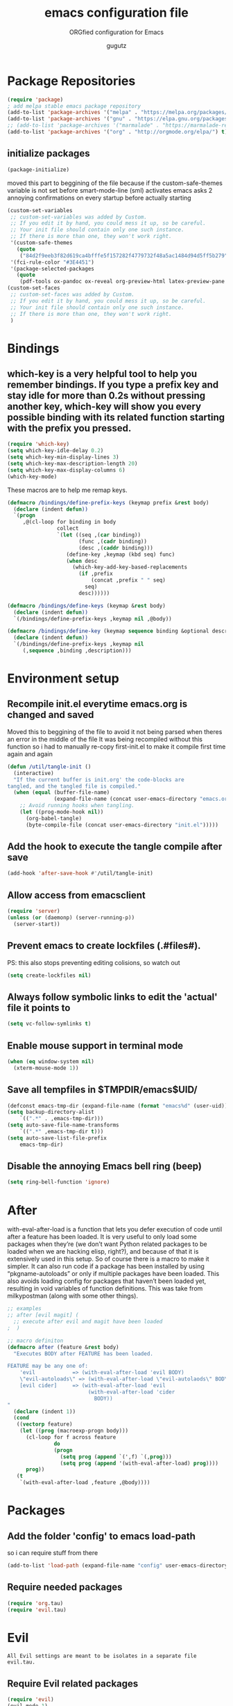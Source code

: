 # -*- mode: org -*-
# #######################################################################
#+TITLE:     emacs configuration file
#+SUBTITLE:  ORGfied configuration for Emacs
#+AUTHOR:    gugutz
# #+EMAIL:     gustavo.pb1984@aluno.ifsc.edu.br
#+DESCRIPTION: This file is compiled to init.el automatically on every save

# disable Table of Contens (Index)
#+OPTIONS: toc:0

# disable heading numbers
#+OPTIONS: num:nil

# #######################################################################

* Package Repositories

#+BEGIN_SRC emacs-lisp :tangle init.el
(require 'package)
; add melpa stable emacs package repository
(add-to-list 'package-archives '("melpa" . "https://melpa.org/packages/"))
(add-to-list 'package-archives '("gnu" . "https://elpa.gnu.org/packages/"))
;; (add-to-list 'package-archives '("marmalade" . "https://marmalade-repo.org/packages/"))
(add-to-list 'package-archives '("org" . "http://orgmode.org/elpa/") t) ; Org-mode's repository
#+END_SRC

** initialize packages
#+BEGIN_SRC emacs-lisp :tangle init.el
(package-initialize)
#+END_SRC

moved this part to beggining of the file because if the
custom-safe-themes variable is not set before smart-mode-line (sml) activates
emacs asks 2 annoying confirmations on every startup before actually starting

#+BEGIN_SRC emacs-lisp :tangle init.el
(custom-set-variables
 ;; custom-set-variables was added by Custom.
 ;; If you edit it by hand, you could mess it up, so be careful.
 ;; Your init file should contain only one such instance.
 ;; If there is more than one, they won't work right.
 '(custom-safe-themes
   (quote
    ("84d2f9eeb3f82d619ca4bfffe5f157282f4779732f48a5ac1484d94d5ff5b279" "57f95012730e3a03ebddb7f2925861ade87f53d5bbb255398357731a7b1ac0e0" "3c83b3676d796422704082049fc38b6966bcad960f896669dfc21a7a37a748fa" default)))
 '(fci-rule-color "#3E4451")
 '(package-selected-packages
   (quote
    (pdf-tools ox-pandoc ox-reveal org-preview-html latex-preview-pane smart-mode-line-powerline-theme base16-theme gruvbox-theme darktooth-theme rainbow-mode smartscan restclient editorconfig prettier-js pandoc rjsx-mode js2-refactor web-mode evil-org multiple-cursors flycheck smart-mode-line ## evil-leader evil-commentary evil-surround htmlize magit neotree evil json-mode web-serverx org))))
(custom-set-faces
 ;; custom-set-faces was added by Custom.
 ;; If you edit it by hand, you could mess it up, so be careful.
 ;; Your init file should contain only one such instance.
 ;; If there is more than one, they won't work right.
 )
#+END_SRC




* Bindings
  
** which-key is a very helpful tool to help you remember bindings. If you type a prefix key and stay idle for more than 0.2s without pressing another key, which-key will show you every possible binding with its related function starting with the prefix you pressed.

#+BEGIN_SRC emacs-lisp :tangle init.el
  (require 'which-key)
  (setq which-key-idle-delay 0.2)
  (setq which-key-min-display-lines 3)
  (setq which-key-max-description-length 20)
  (setq which-key-max-display-columns 6)
  (which-key-mode)
#+END_SRC

These macros are to help me remap keys.

#+BEGIN_SRC emacs-lisp :tangle init.el
(defmacro /bindings/define-prefix-keys (keymap prefix &rest body)
  (declare (indent defun))
  `(progn
     ,@(cl-loop for binding in body
                collect
                `(let ((seq ,(car binding))
                       (func ,(cadr binding))
                       (desc ,(caddr binding)))
                   (define-key ,keymap (kbd seq) func)
                   (when desc
                     (which-key-add-key-based-replacements
                       (if ,prefix
                           (concat ,prefix " " seq)
                         seq)
                       desc))))))

(defmacro /bindings/define-keys (keymap &rest body)
  (declare (indent defun))
  `(/bindings/define-prefix-keys ,keymap nil ,@body))

(defmacro /bindings/define-key (keymap sequence binding &optional description)
  (declare (indent defun))
  `(/bindings/define-prefix-keys ,keymap nil
     (,sequence ,binding ,description)))
#+END_SRC


* Environment setup


** Recompile init.el everytime emacs.org is changed and saved
  
   Moved this to beggining of the file to avoid it not being parsed when theres an error in the middle of the file
It was being recompiled without this function so i had to manually re-copy first-init.el to make it compile first time again and again
#+BEGIN_SRC emacs-lisp :tangle init.el
(defun /util/tangle-init ()
  (interactive)
  "If the current buffer is init.org' the code-blocks are
tangled, and the tangled file is compiled."
  (when (equal (buffer-file-name)
               (expand-file-name (concat user-emacs-directory "emacs.org")))
    ;; Avoid running hooks when tangling.
    (let ((prog-mode-hook nil))
      (org-babel-tangle)
      (byte-compile-file (concat user-emacs-directory "init.el")))))
#+END_SRC


** Add the hook to execute the tangle compile after save
    
#+BEGIN_SRC emacs-lisp :tangle init.el
  (add-hook 'after-save-hook #'/util/tangle-init)
#+END_SRC


** Allow access from emacsclient
   
#+BEGIN_SRC emacs-lisp :tangle init.el
  (require 'server)
  (unless (or (daemonp) (server-running-p))
    (server-start))
#+END_SRC


** Prevent emacs to create lockfiles (.#files#). 
   
PS: this also stops preventing editing colisions, so watch out

#+BEGIN_SRC emacs-lisp :tangle init.el
  (setq create-lockfiles nil)
#+END_SRC


** Always follow symbolic links to edit the 'actual' file it points to
   
#+BEGIN_SRC emacs-lisp :tangle init.el
  (setq vc-follow-symlinks t)
#+END_SRC


** Enable mouse support in terminal mode
   
#+BEGIN_SRC emacs-lisp :tangle init.el
(when (eq window-system nil)
  (xterm-mouse-mode 1))
#+END_SRC


** Save all tempfiles in $TMPDIR/emacs$UID/
   
#+BEGIN_SRC emacs-lisp :tangle init.el
    (defconst emacs-tmp-dir (expand-file-name (format "emacs%d" (user-uid)) temporary-file-directory))
    (setq backup-directory-alist
        `((".*" . ,emacs-tmp-dir)))
    (setq auto-save-file-name-transforms
        `((".*" ,emacs-tmp-dir t)))
    (setq auto-save-list-file-prefix
        emacs-tmp-dir)
#+END_SRC
        
      
** Disable the annoying Emacs bell ring (beep)

#+BEGIN_SRC emacs-lisp :tangle init.el
(setq ring-bell-function 'ignore)
#+END_SRC


* After

with-eval-after-load is a function that lets you defer execution of code until after a feature has been loaded. It is very useful to only load some packages when they’re (we don’t want Python related packages to be loaded when we are hacking elisp, right?), and because of that it is extensively used in this setup. So of course there is a macro to make it simpler. It can also run code if a package has been installed by using “pkgname-autoloads” or only if multiple packages have been loaded. This also avoids loading config for packages that haven’t been loaded yet, resulting in void variables of function definitions. This was take from milkypostman (along with some other things).

#+BEGIN_SRC emacs-lisp :tangle init.el
;; examples
;; after [evil magit] (
  ;; execute after evil and magit have been loaded
;  )

;; macro definiton
(defmacro after (feature &rest body)
  "Executes BODY after FEATURE has been loaded.

FEATURE may be any one of:
    'evil            => (with-eval-after-load 'evil BODY)
    \"evil-autoloads\" => (with-eval-after-load \"evil-autolaods\" BODY)
    [evil cider]     => (with-eval-after-load 'evil
                          (with-eval-after-load 'cider
                            BODY))
"
  (declare (indent 1))
  (cond
   ((vectorp feature)
    (let ((prog (macroexp-progn body)))
      (cl-loop for f across feature
               do
               (progn
                 (setq prog (append `(',f) `(,prog)))
                 (setq prog (append '(with-eval-after-load) prog))))
      prog))
   (t
    `(with-eval-after-load ,feature ,@body))))
#+END_SRC


* Packages
   
** Add the folder 'config' to emacs load-path
so i can require stuff from there

#+BEGIN_SRC emacs-lisp :tangle init.el
  (add-to-list 'load-path (expand-file-name "config" user-emacs-directory))
#+END_SRC



** Require needed packages
#+BEGIN_SRC emacs-lisp :tangle init.el
(require 'org.tau)
(require 'evil.tau)
#+END_SRC


* Evil

: All Evil settings are meant to be isolates in a separate file evil.tau.

** Require Evil related packages

#+BEGIN_SRC emacs-lisp :tangle config/evil.tau.el
  (require 'evil)
  (evil-mode 1)
#+END_SRC



** Don't wait for any other keys after escape is pressed.
#+BEGIN_SRC emacs-lisp :tangle config/evil.tau.el
; (setq evil-esc-delay 0)
#+END_SRC


** Make Evil look a bit more like (n) vim  (??)
: not sure what all these options do yet

#+BEGIN_SRC emacs-lisp :tangle config/evil.tau.el
  (setq evil-search-module 'isearch-regexp)
  (setq evil-magic 'very-magic)
  (setq evil-shift-width (symbol-value 'tab-width))
  (setq evil-regexp-search t)
  (setq evil-search-wrap t)
  ;; (setq evil-want-C-i-jump t)
  (setq evil-want-C-u-scroll t)
  (setq evil-want-fine-undo nil)
  (setq evil-want-integration nil)
  ;; (setq evil-want-abbrev-on-insert-exit nil)
  (setq evil-want-abbrev-expand-on-insert-exit nil)
  ;; move evil tag to beginning of modeline
  (setq evil-mode-line-format '(before . mode-line-front-space))
#+END_SRC




** Simulate Vim behaviour and some bindings

   
*** make esc quit or cancel everything in Emacs
#+BEGIN_SRC emacs-lisp :tangle config/evil.tau.el
  (define-key evil-normal-state-map [escape] 'keyboard-quit)
  (define-key evil-visual-state-map [escape] 'keyboard-quit)
  (define-key minibuffer-local-map [escape] 'minibuffer-keyboard-quit)
  (define-key minibuffer-local-ns-map [escape] 'minibuffer-keyboard-quit)
  (define-key minibuffer-local-completion-map [escape] 'minibuffer-keyboard-quit)
  (define-key minibuffer-local-must-match-map [escape] 'minibuffer-keyboard-quit)
  (define-key minibuffer-local-isearch-map [escape] 'minibuffer-keyboard-quit)
#+END_SRC




** Cursor is alway black because of evil.

: Here is the workaround
: (@see https://bitbucket.org/lyro/evil/issue/342/evil-default-cursor-setting-should-default)
#+BEGIN_SRC emacs-lisp :tangle config/evil.tau.el
  (setq evil-default-cursor t)
#+END_SRC



*** recover native emacs commands that are overriden by evil
: this gives priority to native emacs behaviour rathen than Vim's

#+BEGIN_SRC emacs-lisp :tangle config/evil.tau.el
  (define-key evil-normal-state-map (kbd "SPC") 'ace-jump-mode)
  (define-key evil-insert-state-map (kbd "C-e") 'move-end-of-line)
  (define-key evil-insert-state-map (kbd "C-k") 'kill-line)
  (define-key evil-normal-state-map (kbd "C-k") 'kill-line)
  (define-key evil-insert-state-map (kbd "C-w") 'kill-region)
  (define-key evil-normal-state-map (kbd "C-w") 'kill-region)
  (define-key evil-visual-state-map (kbd "C-w") 'kill-region)
  (define-key evil-visual-state-map (kbd "C-e") 'move-end-of-line)
  (define-key evil-normal-state-map (kbd "C-e") 'move-end-of-line)
  (define-key evil-normal-state-map (kbd "C-y") 'yank)
  (define-key evil-insert-state-map (kbd "C-y") 'yank)
  (define-key evil-visual-state-map (kbd "SPC") 'ace-jump-mode)
  (define-key evil-normal-state-map "\C-e" 'evil-end-of-line)
  (define-key evil-insert-state-map "\C-e" 'end-of-line)
  (define-key evil-visual-state-map "\C-e" 'evil-end-of-line)
  (define-key evil-motion-state-map "\C-e" 'evil-end-of-line)
  (define-key evil-normal-state-map "\C-f" 'evil-forward-char)
  (define-key evil-insert-state-map "\C-f" 'evil-forward-char)
  (define-key evil-insert-state-map "\C-f" 'evil-forward-char)
  (define-key evil-normal-state-map "\C-b" 'evil-backward-char)
  (define-key evil-insert-state-map "\C-b" 'evil-backward-char)
  (define-key evil-visual-state-map "\C-b" 'evil-backward-char)
  (define-key evil-normal-state-map "\C-d" 'evil-delete-char)
  (define-key evil-insert-state-map "\C-d" 'evil-delete-char)
  (define-key evil-visual-state-map "\C-d" 'evil-delete-char)
  (define-key evil-normal-state-map "\C-n" 'evil-next-line)
  (define-key evil-insert-state-map "\C-n" 'evil-next-line)
  (define-key evil-visual-state-map "\C-n" 'evil-next-line)
  (define-key evil-normal-state-map "\C-p" 'evil-previous-line)
  (define-key evil-insert-state-map "\C-p" 'evil-previous-line)
  (define-key evil-visual-state-map "\C-p" 'evil-previous-line)
  (define-key evil-normal-state-map "\C-w" 'evil-delete)
  (define-key evil-insert-state-map "\C-w" 'evil-delete)
  (define-key evil-visual-state-map "\C-w" 'evil-delete)
  (define-key evil-normal-state-map "\C-y" 'yank)
  (define-key evil-insert-state-map "\C-y" 'yank)
  (define-key evil-visual-state-map "\C-y" 'yank)
  (define-key evil-normal-state-map "\C-k" 'kill-line)
  (define-key evil-insert-state-map "\C-k" 'kill-line)
  (define-key evil-visual-state-map "\C-k" 'kill-line)
  (define-key evil-normal-state-map "Q" 'call-last-kbd-macro)
  (define-key evil-visual-state-map "Q" 'call-last-kbd-macro)
  (define-key evil-insert-state-map "\C-e" 'end-of-line)
  (define-key evil-insert-state-map "\C-r" 'search-backward)
#+END_SRC


#+BEGIN_SRC emacs-lisp :tangle config/evil.tau.el
  ;; (define-key evil-window-map "\C-h" 'evil-window-left)
  ;; (define-key evil-window-map "\C-j" 'evil-window-down)
  ;; (define-key evil-window-map "\C-k" 'evil-window-up)
  ;; (define-key evil-window-map "\C-l" 'evil-window-right)
#+END_SRC



*** change cursor color according to mode
    
#+BEGIN_SRC emacs-lisp :tangle config/evil.tau.el
  (setq evil-emacs-state-cursor '("#ff0000" box))
  (setq evil-motion-state-cursor '("#FFFFFF" box))
  (setq evil-normal-state-cursor '("#00ff00" box))
  (setq evil-visual-state-cursor '("#abcdef" box))
  (setq evil-insert-state-cursor '("#e2f00f" bar))
  (setq evil-replace-state-cursor '("red" hbar))
  (setq evil-operator-state-cursor '("red" hollow))
#+END_SRC

*** multiple cursors

#+BEGIN_SRC emacs-lisp :tangle config/evil.tau.el
  ;; step 1, select thing in visual-mode (OPTIONAL)
  ;; step 2, `mc/mark-all-like-dwim' or `mc/mark-all-like-this-in-defun'
  ;; step 3, `ace-mc-add-multiple-cursors' to remove cursor, press RET to confirm
  ;; step 4, press s or S to start replace
  ;; step 5, press C-g to quit multiple-cursors
  (define-key evil-visual-state-map (kbd "mn") 'mc/mark-next-like-this)
  (define-key evil-visual-state-map (kbd "ma") 'mc/mark-all-like-this-dwim)
  (define-key evil-visual-state-map (kbd "md") 'mc/mark-all-like-this-in-defun)
  (define-key evil-visual-state-map (kbd "mm") 'ace-mc-add-multiple-cursors)
  (define-key evil-visual-state-map (kbd "ms") 'ace-mc-add-single-cursor)
#+END_SRC

*** imitate vim multiple selection behavior with multiple-cursors package
#+BEGIN_SRC emacs-lisp :tangle config/evil.tau.el
  ;; (define-key evil-normal-state-map (kbd "C-n") 'mc/mark-next-like-this)
  ;; (define-key evil-normal-state-map (kbd "M-N") 'mc/mark-previous-like-this)
#+END_SRC


*** evil-leader

#+BEGIN_SRC emacs-lisp :tangle config/evil.tau.el
(require 'evil-leader)
#+END_SRC

#+BEGIN_SRC emacs-lisp :tangle config/evil.tau.el
  (global-evil-leader-mode)
  (evil-leader/set-leader ",")
  (evil-leader/set-key
    "e" 'find-file
    "q" 'evil-quit
    "w" 'save-buffer
    "k" 'kill-buffer
    "b" 'switch-to-buffer
    "-" 'split-windowellow
    "|" 'split-window-right)
#+END_SRC

*** Evil Surround
: @see https://github.com/timcharper/evil-surround for tutorial

#+BEGIN_SRC emacs-lisp :tangle config/evil.tau.el
  (require 'evil-surround)
  (global-evil-surround-mode 1)
#+END_SRC

#+BEGIN_SRC emacs-lisp :tangle config/evil.tau.el
(defun evil-surround-prog-mode-hook-setup ()
  "Documentation string, idk, put something here later."
  (push '(47 . ("/" . "/")) evil-surround-pairs-alist)
  (push '(40 . ("(" . ")")) evil-surround-pairs-alist)
  (push '(41 . ("(" . ")")) evil-surround-pairs-alist)
  (push '(91 . ("[" . "]")) evil-surround-pairs-alist)
  (push '(93 . ("[" . "]")) evil-surround-pairs-alist))
(add-hook 'prog-mode-hook 'evil-surround-prog-mode-hook-setup)
#+END_SRC

#+BEGIN_SRC emacs-lisp :tangle config/evil.tau.el
(defun evil-surround-js-mode-hook-setup ()
  "ES6." ;  <-- this is a documentation string, a feature in Lisp
  ;; I believe this is for auto closing pairs
  (push '(?1 . ("{`" . "`}")) evil-surround-pairs-alist)
  (push '(?2 . ("${" . "}")) evil-surround-pairs-alist)
  (push '(?4 . ("(e) => " . "(e)")) evil-surround-pairs-alist)
  ;; ReactJS
  (push '(?3 . ("classNames(" . ")")) evil-surround-pairs-alist))
(add-hook 'js2-mode-hook 'evil-surround-js-mode-hook-setup)
#+END_SRC

#+BEGIN_SRC emacs-lisp :tangle config/evil.tau.el
(defun evil-surround-emacs-lisp-mode-hook-setup ()
  (push '(?` . ("`" . "'")) evil-surround-pairs-alist))
(add-hook 'emacs-lisp-mode-hook 'evil-surround-emacs-lisp-mode-hook-setup)
(defun evil-surround-org-mode-hook-setup ()
  (push '(91 . ("[" . "]")) evil-surround-pairs-alist)
  (push '(93 . ("[" . "]")) evil-surround-pairs-alist)
  (push '(?= . ("=" . "=")) evil-surround-pairs-alist))
(add-hook 'org-mode-hook 'evil-surround-org-mode-hook-setup)
#+END_SRC




** Neotree

#+BEGIN_SRC emacs-lisp :tangle config/evil.tau.el
(require 'neotree)
#+END_SRC


*** set NeoTree default window width
#+BEGIN_SRC emacs-lisp :tangle config/evil.tau.el
(setq neo-window-width 30)
#+END_SRC

*** toggle neotree with F8
#+BEGIN_SRC emacs-lisp :tangle config/evil.tau.el
(global-set-key [f8] 'neotree-toggle)
#+END_SRC


*** make nerdtree open on emacs startup
#+BEGIN_SRC emacs-lisp :tangle config/evil.tau.el
(add-hook 'after-init-hook #'neotree-toggle)
#+END_SRC


*** neotree 'icons' theme, which supports filetype icons
#+BEGIN_SRC emacs-lisp :tangle config/evil.tau.el
(unless (display-graphic-p)
  (setq neo-theme 'icons))
(setq neo-theme (if (display-graphic-p) 'icons 'arrow))
#+END_SRC


*** make neotree window open and go the file currently opened
#+BEGIN_SRC emacs-lisp :tangle config/evil.tau.el
(setq neo-smart-open t)
#+END_SRC


*** solve keybinding conflicts between neotree with evil mode
#+BEGIN_SRC emacs-lisp :tangle config/evil.tau.el
  (add-hook 'neotree-mode-hook
            (lambda ()
              ; default Neotree bindings
              (define-key evil-normal-state-local-map (kbd "TAB") 'neotree-enter)
              (define-key evil-normal-state-local-map (kbd "SPC") 'neotree-quick-look)
              (define-key evil-normal-state-local-map (kbd "q") 'neotree-hide)
              (define-key evil-normal-state-local-map (kbd "RET") 'neotree-enter)
              (define-key evil-normal-state-local-map (kbd "g") 'neotree-refresh)
              (define-key evil-normal-state-local-map (kbd "n") 'neotree-next-line)
              (define-key evil-normal-state-local-map (kbd "p") 'neotree-previous-line)
              (define-key evil-normal-state-local-map (kbd "A") 'neotree-stretch-toggle)
              (define-key evil-normal-state-local-map (kbd "H") 'neotree-hidden-file-toggle)
              (define-key evil-normal-state-local-map (kbd "|") 'neotree-enter-vertical-split)
              (define-key evil-normal-state-local-map (kbd "-") 'neotree-enter-horizontal-split)
              ; simulating NERDTree bindings in Neotree
              (define-key evil-normal-state-local-map (kbd "R") 'neotree-refresh)
              (define-key evil-normal-state-local-map (kbd "u") 'neotree-refresh)
              (define-key evil-normal-state-local-map (kbd "C") 'neotree-change-root)
              (define-key evil-normal-state-local-map (kbd "c") 'neotree-create-node)))
#+END_SRC



** Vim plugins definitions

***  To enable evil-commentary permanently, add
#+BEGIN_SRC emacs-lisp :tangle config/evil.tau.el
(require 'evil-commentary)
(evil-commentary-mode)
#+END_SRC

*** Vim Commentary
#+BEGIN_SRC emacs-lisp :tangle config/evil.tau.el
(evil-commentary-mode)
#+END_SRC

*** Evil-Matchit
#+BEGIN_SRC emacs-lisp :tangle config/evil.tau.el
(require 'evil-matchit)
(global-evil-matchit-mode 1)
#+END_SRC



** Evil-ORG

 #+BEGIN_SRC emacs-lisp :tangle config/evil.tau.el
 ;(require 'evil-org)
 (require 'evil-org-agenda)
 #+END_SRC


 #+BEGIN_SRC emacs-lisp :tangle config/evil.tau.el
 (after 'org
   (require 'evil-org)
   (add-hook 'org-mode-hook #'evil-org-mode)
   (add-hook 'evil-org-mode-hook
             (lambda ()
               (evil-org-set-key-theme))))
 #+END_SRC

 #+BEGIN_SRC emacs-lisp :tangle config/evil.tau.el
 ;; (add-hook 'org-mode-hook 'evil-org-mode)
 ;; (evil-org-set-key-theme '(navigation insert textobjects additional calendar))
 ;; (evil-org-agenda-set-keys)
 #+END_SRC


 
*** Simulate <leader> key with Spacebar

 #+BEGIN_SRC emacs-lisp :tangle config/evil.tau.el
     (defvar my-leader-map (make-sparse-keymap)
       "Keymap for \"leader key\" shortcuts.")

     ;; binding "SPC" to the keymap
    (define-key evil-normal-state-map (kbd "M-SPC") my-leader-map)

     ;; binding using SPC leader
     (define-key my-leader-map "b" 'list-buffers)
     (define-key my-leader-map "w" 'evil-save)
     (define-key my-leader-map "SPC" ":noh")
 #+END_SRC

 # #+BEGIN_SRC emacs-lisp :tangle config/evil.tau.el
 #   (/bindings/define-keys evil-normal-state-map
 #     ("C-w h" #'evil-window-left)
 #     ("C-w j" #'evil-window-down)
 #     ("C-w k" #'evil-window-up)
 #     ("C-w l" #'evil-window-right))
 # #+END_SRC


*** Use KeyChord plugin to simulate Esc with jk in insert mode

 #+BEGIN_SRC emacs-lisp :tangle config/evil.tau.el
  (require 'key-chord)
   (key-chord-mode 1)
   (key-chord-define evil-insert-state-map "jk" 'evil-normal-state)
   (key-chord-define evil-insert-state-map "kj" 'evil-normal-state)
 #+END_SRC


*** Make sure the evil.tau.el file provides itself to the load path

 #+BEGIN_SRC emacs-lisp :tangle config/evil.tau.el
 (provide 'evil.tau)
 ;;; evil.tau.el ends here...
 #+END_SRC



* ORG mode

  The ORG part of the config compiles to a separate file, inside the config folder, called `org.el`
 
** Resolve issue with Tab not working with ORG only in Normal VI Mode in terminal
   
(something with TAB on terminals being related to C-i...)

#+BEGIN_SRC emacs-lisp :tangle config/evil.tau.el
  (add-hook 'org-mode-hook                                                                      
            (lambda ()                                                                          
          (define-key evil-normal-state-map (kbd "TAB") 'org-cycle))) 

  ;; (setq evil-want-C-i-jump nil)
#+END_SRC

#+RESULTS:
 
#+BEGIN_SRC emacs-lisp :tangle config/org.tau.el
(require 'org)
#+END_SRC


** Function to activate export-on-save in org mode

#+BEGIN_SRC emacs-lisp :tangle config/org.tau.el
(defun toggle-org-html-export-on-save ()
  "Make Emacs auto-export to HTML when org file is saved.
Enable calling this function from the file with <M-x>."
  (interactive)
  (if (memq 'org-html-export-to-html after-save-hook)
      (progn
        (remove-hook 'after-save-hook 'org-html-export-to-html t)
        (message "Disabled org html export on save for current buffer..."))
    (add-hook 'after-save-hook 'org-html-export-to-html nil t)
    (message "Enabled org html export on save for current buffer...")))
#+END_SRC


** Add hook to auto-export automatically on saveing ORG files

#+BEGIN_SRC emacs-lisp :tangle config/org.tau.el
  (defun org-mode-export-hook ()
    "This exports to diffenent outputs everytime the file is saved.
  This will be added to org-mode-hook, so it only activates on ORG files.
  Generates outputs in these formats:
  - PDF
  - HTML
  - RevealJS."
     (add-hook 'after-save-hook 'org-beamer-export-to-pdf t t)
     (add-hook 'after-save-hook 'org-reveal-export-to-html t t))

  ; Finally adds the above hook in org-mode-hook.
  ;; (add-hook 'org-mode-hook #'org-mode-export-hook)
#+END_SRC


** ox-pandoc

As pandoc supports many number of formats, initial org-export-dispatch
shortcut menu does not show full of its supported formats. You can customize
org-pandoc-menu-entry variable (and probably restart Emacs) to change its
default menu entries.
If you want delayed loading of `ox-pandoc’ when org-pandoc-menu-entry
is customized, please consider the following settings in your init file"

#+BEGIN_SRC emacs-lisp :tangle config/org.tau.el
(with-eval-after-load 'ox
  (require 'ox-pandoc))
#+END_SRC

#+BEGIN_SRC emacs-lisp :tangle config/org.tau.el
(require 'ox-pandoc)
#+END_SRC

#+BEGIN_SRC emacs-lisp :tangle config/org.tau.el
  ;; default options for all output formats
  (setq org-pandoc-options '((standalone . t)))
  ;; cancel above settings only for 'docx' format
  (setq org-pandoc-options-for-docx '((standalone . nil)))
  ;; special settings for beamer-pdf and latex-pdf exporters
  (setq org-pandoc-options-for-beamer-pdf '((pdf-engine . "xelatex")))
  (setq org-pandoc-options-for-latex-pdf '((pdf-engine . "pdflatex")))
  ;; special extensions for markdown_github output
  (setq org-pandoc-format-extensions '(markdown_github+pipe_tables+raw_html))
#+END_SRC


** ReveaJS org-reveal:
: This delay makes the options to export to RevealJS appear on the exporter menu (C-c C-e)

#+BEGIN_SRC emacs-lisp :tangle config/org.tau.el
(with-eval-after-load 'ox
  (require 'ox-reveal))
#+END_SRC

#+BEGIN_SRC emacs-lisp :tangle config/org.tau.el
(require 'ox-reveal)
#+END_SRC


** Make sure to provide the org.tau.el file

#+BEGIN_SRC emacs-lisp :tangle config/org.tau.el
(provide 'org.tau)
;;; org.tau.el ends here...
#+END_SRC


* Eshell

  
** Make eshell open in a split-window buffer at the bottom of the screen
   
#+BEGIN_SRC emacs-lisp :tangle init.el
(defun /eshell/new-window ()
    "Opens up a new shell in the directory associated with the current buffer's file.  The eshell is renamed to match that directory to make multiple eshell windows easier."
    (interactive)
    (let* ((parent (if (buffer-file-name)
                       (file-name-directory (buffer-file-name))
                     default-directory))
           (height (/ (window-total-height) 3))
           (name   (car (last (split-string parent "/" t)))))
      (split-window-vertically (- height))
      (other-window 1)
      (eshell "new")
      (rename-buffer (concat "*eshell: " name "*"))

      (insert (concat "ls"))
      (eshell-send-input)))

; Pull eshell in a new bottom window
(define-key evil-normal-state-map (kbd "!") #'/eshell/new-window)
(define-key evil-visual-state-map (kbd "!") #'/eshell/new-window)
(define-key evil-motion-state-map (kbd "!") #'/eshell/new-window)
#+END_SRC


* Helm

#+BEGIN_SRC emacs-lisp :tangle init.el
(require 'helm)

(setq helm-bookmark-show-location t)
(setq helm-buffer-max-length 40)
(setq helm-split-window-inside-p t)
(setq helm-mode-fuzzy-match t)
(setq helm-ff-file-name-history-use-recentf t)
(setq helm-ff-skip-boring-files t)
(setq helm-follow-mode-persistent t)

(after 'helm-source
  (defun /helm/make-source (f &rest args)
    (let ((source-type (cadr args))
          (props (cddr args)))
      (unless (child-of-class-p source-type 'helm-source-async)
        (plist-put props :fuzzy-match t))
      (apply f args)))
  (advice-add 'helm-make-source :around '/helm/make-source))
#+END_SRC


** Other helm settings

#+BEGIN_SRC emacs-lisp :tangle init.el
(after 'helm
  ;; take between 10-30% of screen space
  (setq helm-autoresize-min-height 10)
  (setq helm-autoresize-max-height 30)
  (helm-autoresize-mode t))
#+END_SRC

Make helm replace the default Find-File and M-x

#+BEGIN_SRC emacs-lisp :tangle init.el
   (progn
   (global-set-key [remap execute-extended-command] #'helm-M-x)
   (global-set-key [remap find-file] #'helm-find-files)
   (helm-mode t))
#+END_SRC


* General editor configuration
  
  
** Show line numbers
#+BEGIN_SRC emacs-lisp :tangle init.el
  (when (version<= "26.0.50" emacs-version )
    (global-display-line-numbers-mode))
#+END_SRC



** Line Number : Pretty format
#+BEGIN_SRC emacs-lisp :tangle init.el
(setq linum-format " %d ")
#+END_SRC



** Use the system clipboard
#+BEGIN_SRC emacs-lisp :tangle init.el
(setq x-select-enable-clipboard t)
#+END_SRC




** Window navigation with vim-like bindings

#+BEGIN_SRC emacs-lisp :tangle init.el
  ;; for some readon the bellow lines should be the default native way for navigation on emacs
  ;; but they dont work
  ;; using the above package instead til i find a solution
  ;
  ;; (windmove-default-keybindings 'control)
  ;; (global-set-key (kbd "C-h") 'windmove-left)
  ;; (global-set-key (kbd "C-l") 'windmove-right)
  ;; (global-set-key (kbd "C-k") 'windmove-up)
  ;; (global-set-key (kbd "C-j") 'windmove-down)
#+END_SRC


Bellow i use the `define-keys` function to map window navigation to default Vim bindings <C-hjkl>

First require the file with the function

#+BEGIN_SRC emacs-lisp :tangle init.el
  ;; (require 'evil-tmux-navigator)
#+END_SRC


Then create the keybindings 
#+BEGIN_SRC emacs-lisp :tangle init.el
  (define-prefix-command 'evil-window-map)
  (define-key evil-window-map "h" 'evil-window-left)
  (define-key evil-window-map "j" 'evil-window-down)
  (define-key evil-window-map "k" 'evil-window-up)
  (define-key evil-window-map "l" 'evil-window-right)
  (define-key evil-window-map "b" 'evil-window-bottom-right)
  (define-key evil-window-map "c" 'evil-window-delete)
  (define-key evil-motion-state-map "\M-w" 'evil-window-map)
#+END_SRC

    
#+BEGIN_SRC emacs-lisp :tangle init.el
  ;; (/bindings/define-keys evil-normal-state-map
  ;;   ("C-w h" #'evil-window-left)
  ;;   ("C-w j" #'evil-window-down)
  ;;   ("C-w k" #'evil-window-up)
  ;;   ("C-w l" #'evil-window-right))
#+END_SRC


#+BEGIN_SRC emacs-lisp :tangle init.el
  ;; (/bindings/define-keys evil-normal-state-map
  ;;   ("C-w h" #'evil-window-left)
  ;;   ("C-w j" #'evil-window-down)
  ;;   ("C-w k" #'evil-window-up)
  ;;   ("C-w l" #'evil-window-right))
#+END_SRC


** Increase, decrease and adjust font size

#+BEGIN_SRC emacs-lisp :tangle init.el
(global-set-key (kbd "C-+") #'text-scale-increase)
(global-set-key (kbd "C-_") #'text-scale-decrease)
(global-set-key (kbd "C-)") #'text-scale-adjust)
#+END_SRC


* General text editing settings

  
** Spellchecking
#+BEGIN_SRC emacs-lisp :tangle init.el
(defconst *spell-check-support-enabled* t) ;; Enable with t if you prefer
#+END_SRC

I recommend adding this to your .emacs, as it makes C-n insert newlines if the point is at the end of the buffer. Useful, as it means you won’t have to reach for the return key to add newlines!
#+BEGIN_SRC emacs-lisp :tangle init.el
  (setq next-line-add-newlines t)
#+END_SRC


** Smartscan mode
: Usage:
: M-n and M-p move between symbols
: M-' to replace all symbols in the buffer matching the one under point
: C-u M-' to replace symbols in your current defun only (as used by narrow-to-defun.)

#+BEGIN_SRC emacs-lisp :tangle init.el
  (smartscan-mode 1)
#+END_SRC


** PDF Tools


*** Make buffer refresh every 1 second to PDF-tools updates the changed pdf
#+BEGIN_SRC emacs-lisp :tangle init.el
(setq auto-revert-interval 0.5)
#+END_SRC


*** PDF tools evil keybindings
#+BEGIN_SRC emacs-lisp :tangle init.el
  (evil-define-key 'normal pdf-view-mode-map
    "h" 'pdf-view-previous-page-command
    "j" (lambda () (interactive) (pdf-view-next-line-or-next-page 5))
    "k" (lambda () (interactive) (pdf-view-previous-line-or-previous-page 5))
    "l" 'pdf-view-next-page-command)
#+END_SRC



* Development environment customizations
  
  
  
** show mathing parenthesis
#+BEGIN_SRC emacs-lisp :tangle init.el
; parentheses
(show-paren-mode t)
#+END_SRC



** indentation
#+BEGIN_SRC emacs-lisp :tangle init.el
  (setq-default indent-tabs-mode nil)
  (setq-default c-basic-offset 2)
#+END_SRC



** enable rainbow-mode on relevant filetypes

Colorize hex, rgb and named color codes
   
#+BEGIN_SRC emacs-lisp :tangle init.el
  (add-hook 'org-mode-hook 'rainbow-mode)
  (add-hook 'css-mode-hook 'rainbow-mode)
  (add-hook 'php-mode-hook 'rainbow-mode)
  (add-hook 'html-mode-hook 'rainbow-mode)
  (add-hook 'web-mode-hook 'rainbow-mode)
  (add-hook 'js2-mode-hook 'rainbow-mode)
#+END_SRC



* Appearance

  
** Applying my theme
   
#+BEGIN_SRC emacs-lisp :tangle init.el

  (add-to-list 'custom-theme-load-path "~/dotfiles/emacs.d/themes/")
  ; theme options:
  ; atom-one-dark (doenst work well with emacsclient, ugly blue bg)
  ; dracula
  ; darktooth
  ; gruvbox-dark-hard
  ; gruvbox-dark-light
  ; gruvbox-dark-medium
  ; base16-default-dark <-- this one is good

  (setq my-theme 'dracula)
  
#+END_SRC

Load the theme

#+BEGIN_SRC emacs-lisp :tangle init.el
 (load-theme my-theme t)
#+END_SRC


#+BEGIN_SRC emacs-lisp :tangle init.el

  (defun load-my-theme (frame)
    "Function to load the theme in current FRAME.
    sed in conjunction
    with bellow snippet to load theme after the frame is loaded
    to avoid terminal breaking theme."
    (select-frame frame)
    (load-theme my-theme t))

  ; make emacs load the theme after loading the frame
  ; resolves issue with the theme not loading properly in terminal mode on emacsclient

  ;; this if was breaking my emacs!!!!!
 ;; (if (or (daemonp) (server-running-p))
 ;;   (add-hook 'after-make-frame-functions #'load-my-theme)
 ;;   (load-theme my-theme t))
#+END_SRC


** Customizing the mode line

#+BEGIN_SRC emacs-lisp :tangle init.el
 (require 'smart-mode-line)
 (if (require 'smart-mode-line nil 'noerror)
     (progn
       ;( sml/name-width 20)
       ;( sml/mode-width 'full)
       ;( sml/shorten-directory t)
       ;( sml/shorten-modes t)
       (require 'smart-mode-line-powerline-theme)
       ; this must be BEFORE (sml/setup)
       (sml/apply-theme 'powerline)
       ;; Alternatives:
       ;; (sml/apply-theme 'powerline)
       ;; (sml/apply-theme 'dark)
       ;; (sml/apply-theme 'light)
       ;; (sml/apply-theme 'respectful)
       ;; (sml/apply-theme 'automatic)


       (if after-init-time
           (sml/setup)
         (add-hook 'after-init-hook 'sml/setup))


       (display-time-mode 1)
      
       (add-to-list 'sml/replacer-regexp-list '("^~/Dropbox/" ":DB:"))
       (add-to-list 'sml/replacer-regexp-list
                    '("^~/.*/lib/ruby/gems" ":GEMS" ))
       (add-to-list 'sml/replacer-regexp-list
                    '("^~/Projects/" ":CODE:"))))
#+END_SRC

 
* Minor modes

  
** js2-refactor

#+BEGIN_SRC emacs-lisp :tangle init.el
  (add-hook 'js2-mode-hook #'js2-refactor-mode)
#+END_SRC


*** choose js2-refactor keybinding scheme (this can be changed easily)

#+BEGIN_SRC emacs-lisp :tangle init.el
  (js2r-add-keybindings-with-prefix "C-c C-m")
#+END_SRC


*** add prettier to js2, web and rjsx minor modes
#+BEGIN_SRC emacs-lisp :tangle init.el
  (require 'prettier-js)
  (add-hook 'js2-mode-hook 'prettier-js-mode)
  (add-hook 'web-mode-hook 'prettier-js-mode)
  ;; (add-hook 'rjsx-mode-hook 'prettier-js-mode)
#+END_SRC


** magit

   
** web-mode

#+BEGIN_SRC emacs-lisp :tangle init.el
  (require 'web-mode)
#+END_SRC

*** Load evil-magit with magit buffer

#+BEGIN_SRC emacs-lisp :tangle config/evil.tau.el
(after 'magit
  (require 'evil-magit)
  (evil-magit-init))
#+END_SRC


*** define global keybing to magit-status
#+BEGIN_SRC emacs-lisp :tangle init.el
(global-set-key (kbd "C-x g") 'magit-status)
#+END_SRC



* File associations

#+BEGIN_SRC emacs-lisp :tangle init.el
  (add-to-list 'auto-mode-alist '("\\.org$" . org-mode))
  (add-to-list 'auto-mode-alist '("\\.html?\\'" . web-mode))
  (add-to-list 'auto-mode-alist '("\\.js$" . js2-mode))
#+END_SRC


** template engines filetypes

#+BEGIN_SRC emacs-lisp :tangle init.el
 (add-to-list 'auto-mode-alist '("\\.phtml\\'" . web-mode))
 (add-to-list 'auto-mode-alist '("\\.tpl\\.php\\'" . web-mode))
 (add-to-list 'auto-mode-alist '("\\.[agj]sp\\'" . web-mode))
 (add-to-list 'auto-mode-alist '("\\.as[cp]x\\'" . web-mode))
 (add-to-list 'auto-mode-alist '("\\.erb\\'" . web-mode))
 (add-to-list 'auto-mode-alist '("\\.mustache\\'" . web-mode))
 (add-to-list 'auto-mode-alist '("\\.djhtml\\'" . web-mode))
#+END_SRC



** use rjsx mode for js files in React folder structure
   
better support for JSX and React and GatsbyJs

#+BEGIN_SRC emacs-lisp :tangle init.el
(add-to-list 'auto-mode-alist '("components\\/.*\\.js\\'" . rjsx-mode))
(add-to-list 'auto-mode-alist '("pages\\/.*\\.js\\'" . rjsx-mode))
#+END_SRC




** FlyCheck linter

#+BEGIN_SRC emacs-lisp :tangle init.el
(add-hook 'after-init-hook #'global-flycheck-mode)
#+END_SRC



** enable autocompletion engine

#+BEGIN_SRC emacs-lisp :tangle init.el
(require 'auto-complete)
(global-auto-complete-mode t)
#+END_SRC


** Company mode (Complete Anything)
   
   
*** Basic settings for company-mode
#+BEGIN_SRC emacs-lisp :tangle init.el
(require 'company)
(global-company-mode t)
(setq company-tooltip-limit 20)                      ; bigger popup window
(setq company-minimum-prefix-length 1)               ; start completing after 1st char typed
(setq company-idle-delay .1)                         ; decrease delay before autocompletion popup shows
(setq company-echo-delay 0)                          ; remove annoying blinking
(setq company-begin-commands '(self-insert-command)) ; start autocompletion only after typing
(setq company-dabbrev-downcase nil)                  ; Do not convert to lowercase
(setq company-dabbrev-ignore-case t)
(setq company-dabbrev-code-everywhere t)
(setq company-selection-wrap-around t)               ; continue from top when reaching bottom
(setq company-auto-complete 'company-explicit-action-p)
#+END_SRC


*** Enable company-mode in all buffers
#+BEGIN_SRC emacs-lisp :tangle init.el
(add-hook 'after-init-hook 'global-company-mode)
#+END_SRC
(add

*** Bind <TAB> to company-indent-or-complete
#+BEGIN_SRC emacs-lisp :tangle init.el
; (add-hook 'after-init-hook 'global-company-mode)

; (after "company-autoloads"
;    (define-key evil-insert-state-map (kbd "TAB")
;      #'company-indent-or-complete-common))
#+END_SRC


* Languages specific settings

  
** Ruby mode
#+BEGIN_SRC emacs-lisp :tangle init.el
;(require 'ruby.tau)
;(add-to-list 'auto-mode-alist '("\\(?:\\.rb\\|ru\\|rake\\|thor\\|jbuilder\\|gemspec\\|podspec\\|/\\(?:Gem\\|Rake\\|Cap\\|Thor\\|Vagrant\\|Guard\\|Pod\\)file\\)\\'" . enh-ruby-mode))
#+END_SRC


** PHP mode
#+BEGIN_SRC emacs-lisp :tangle init.el
(autoload 'php-mode "php-mode" "Major mode for editing PHP code." t)
(add-to-list 'auto-mode-alist '("\\.php$" . php-mode))
(add-to-list 'auto-mode-alist '("\\.inc$" . php-mode))
#+END_SRC


** Go mode
#+BEGIN_SRC emacs-lisp :tangle init.el
; (autoload 'go-mode "go-mode" "Major mode for editing Go code." t)
; (add-to-list 'auto-mode-alist '("\\.go\\'" . go-mode))
#+END_SRC


** markdown-mode
#+BEGIN_SRC emacs-lisp :tangle init.el
; (autoload 'mardown-mode "markdown-mode")
; (add-to-list 'auto-mode-alist '("\\.md\\'" . markdown-mode))
#+END_SRC


** haskell-mode
#+BEGIN_SRC emacs-lisp :tangle init.el
; ; (require 'haskell-interactive-mode)
; (add-hook 'haskell-mode-hook 'turn-on-haskell-indent)
; (eval-after-load 'flycheck
;                  '(add-hook 'flycheck-mode-hook #'flycheck-haskell-setup))
; (add-hook 'haskell-mode-hook (lambda ()
;                                (electric-indent-mode -1)))
; (add-hook 'haskell-mode-hook 'interactive-haskell-mode)
; (add-hook 'haskell-mode-hook (lambda () (global-set-key (kbd "<f5>") 'haskell-process-cabal-build)))
#+END_SRC




* LaTeX

#+BEGIN_SRC emacs-lisp :tangle init.el
(require 'ox-latex)
#+END_SRC

** AucTex settings

#+BEGIN_SRC emacs-lisp :tangle init.el
(require 'tex)
#+END_SRC

Three steps are required (as according to ORG official docs) to setup AucTex with Emacs:

*** 1) Tell emacs where the LaTeX related bins are located in the system

#+BEGIN_SRC emacs-lisp :tangle init.el
(setq exec-path (append exec-path '("/usr/texbin")))
#+END_SRC

*** 2) Load AucTex
    
#+BEGIN_SRC emacs-lisp :tangle init.el
  (load "auctex.el" nil t t) 
#+END_SRC

*** 3) Add Latex to list of org-babel loaded languages
    
#+END_SRC
 #+BEGIN_SRC emacs-lisp :tangle init.el
 (org-babel-do-load-languages
  'org-babel-load-languages
  '((latex . t)))
 #+END_SRC

 #+BEGIN_SRC emacs-lisp :tangle init.el
     (setq TeX-auto-save t)
     (setq TeX-parse-self t)
     (setq-default TeX-master nil)
 #+END_SRC


 #+BEGIN_SRC emacs-lisp :tangle init.el
     (add-hook 'LaTeX-mode-hook 'visual-line-mode)
     (add-hook 'LaTeX-mode-hook 'flyspell-mode)
     (add-hook 'LaTeX-mode-hook 'LaTeX-math-mode)   
 #+END_SRC




** Add the beamer class to org so i can export to beamer presentations
#+BEGIN_SRC emacs-lisp :tangle init.el
 (add-to-list 'org-latex-classes
	      '("beamer"
	        "\\documentclass\[presentation\]\{beamer\}"
	        ("\\section\{%s\}" . "\\section*\{%s\}")
	        ("\\subsection\{%s\}" . "\\subsection*\{%s\}")
	        ("\\subsubsection\{%s\}" . "\\subsubsection*\{%s\}")))
#+END_SRC

** Add abntex2 class to org list of latex classes
#+BEGIN_SRC emacs-lisp :tangle init.el
  (add-to-list 'org-latex-classes
               '("abntex2"
                 "\\documentclass\[a4paper,oneside,12pt\]\{abntex2\}\\input{/home/tau/latex/abntex2.tex}"
                 ("\\part\{%s\}" . "\\part*\{%s\}")
                 ("\\chapter\{%s\}" . "\\chapter*\{%s\}")
                 ("\\section\{%s\}" . "\\section*\{%s\}")
                 ("\\subsection\{%s\}" . "\\subsection*\{%s\}")
                 ("\\subsubsection\{%s\}" . "\\subsubsection*\{%s\}")))
  ;; (with-eval-after-load 'ox-latex
  ;;   (append-to-list
  ;;    'org-latex-classes
  ;;    '(("abntex2"
  ;;       "\\documentclass[a4paper,oneside,12pt]{abntex2}
  ;;      \\input{/home/tau/latex/abntex2.tex}"
  ;;       ("\\part{%s}" . "\\part*{%s}")
  ;;       ("\\chapter{%s}" . "\\chapter*{%s}")
  ;;       ("\\section{%s}" . "\\section*{%s}")
  ;;       ("\\subsection{%s}" . "\\subsection*{%s}")))))
#+END_SRC
       
#+BEGIN_SRC emacs-lisp :tangle init.el
   (latex-preview-pane-enable)
#+END_SRC

** To compile documents to PDF by default add the following to your ~/.emacs.

#+BEGIN_SRC emacs-lisp :tangle init.el
     (setq TeX-PDF-mode t)
#+END_SRC

*** If it doesn’t work, try this :

#+BEGIN_SRC emacs-lisp :tangle init.el
     (TeX-global-PDF-mode t)
#+END_SRC


** To highlight (or font-lock) the “\section{title}” lines:

#+BEGIN_SRC emacs-lisp :tangle init.el
(font-lock-add-keywords
   'latex-mode
   `((,(concat "^\\s-*\\\\\\("
               "\\(documentclass\\|\\(sub\\)?section[*]?\\)"
               "\\(\\[[^]% \t\n]*\\]\\)?{[-[:alnum:]_ ]+"
               "\\|"
               "\\(begin\\|end\\){document"
               "\\)}.*\n?")
      (0 'your-face append))))
#+END_SRC


** Convert quotes to LaTeX Smartquotes
   
#+BEGIN_SRC emacs-lisp :tangle init.el
(setq org-export-with-smart-quotes t)
#+END_SRC

** Keep latex logfiles
#+BEGIN_SRC emacs-lisp :tangle init.el
(setq org-latex-remove-logfiles nil)
#+END_SRC

* Helper functions

  
** Copy/Paste To/From System's Clipboard =D
    
   
*** Copy
    
#+BEGIN_SRC emacs-lisp :tangle init.el
(defun copy-to-clipboard ()
  "Make F8 and F9 Copy and Paste to/from OS Clipboard.  Super usefull."
  (interactive)
  (if (display-graphic-p)
      (progn
        (message "Yanked region to x-clipboard!")
        (call-interactively 'clipboard-kill-ring-save)
        )
    (if (region-active-p)
        (progn
          (shell-command-on-region (region-beginning) (region-end) "xsel -i -b")
          (message "Yanked region to clipboard!")
          (deactivate-mark))
      (message "No region active; can't yank to clipboard!")))
  )
#+END_SRC


*** Paste
    
#+BEGIN_SRC emacs-lisp :tangle init.el
(evil-define-command paste-from-clipboard()
  (if (display-graphic-p)
      (progn
        (clipboard-yank)
        (message "graphics active")
        )
    (insert (shell-command-to-string "xsel -o -b"))
    )
  )
#+END_SRC

#+BEGIN_SRC emacs-lisp :tangle init.el
(global-set-key [f9] 'copy-to-clipboard)
(global-set-key [f10] 'paste-from-clipboard)
#+END_SRC


** Auto save function

#+BEGIN_SRC emacs-lisp :tangle init.el
(defun my-save ()
  "Save file when leaving insert mode in Evil."
  (if (buffer-file-name)
      (evil-save))
  )
#+END_SRC

#+BEGIN_SRC emacs-lisp :tangle init.el
(add-hook 'evil-insert-state-exit-hook 'my-save)
#+END_SRC



#+BEGIN_SRC emacs-lisp :tangle init.el
;; Local Variables:
;; coding: utf-8
;; no-byte-compile: t
;; End:


(provide 'emacs)
;;; .emacs ends here

#+END_SRC




